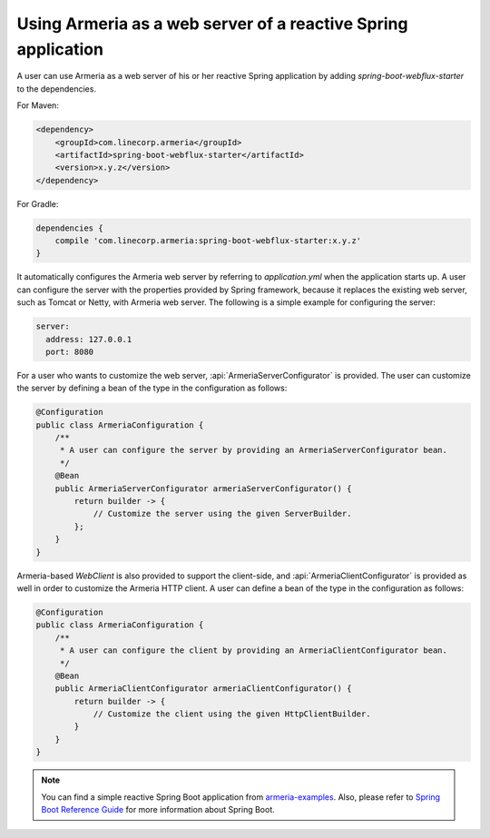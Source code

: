 .. _`Spring Boot Reference Guide`: https://docs.spring.io/spring-boot/docs/current/reference/html/
.. _`armeria-examples`: https://github.com/line/armeria-examples

.. _advanced-spring-webflux-integration:

Using Armeria as a web server of a reactive Spring application
==============================================================

A user can use Armeria as a web server of his or her reactive Spring application by adding
`spring-boot-webflux-starter` to the dependencies.

For Maven:

.. code-block:: xml

    <dependency>
        <groupId>com.linecorp.armeria</groupId>
        <artifactId>spring-boot-webflux-starter</artifactId>
        <version>x.y.z</version>
    </dependency>

For Gradle:

.. code-block:: groovy

    dependencies {
        compile 'com.linecorp.armeria:spring-boot-webflux-starter:x.y.z'
    }

It automatically configures the Armeria web server by referring to `application.yml` when the application starts up.
A user can configure the server with the properties provided by Spring framework, because it replaces
the existing web server, such as Tomcat or Netty, with Armeria web server. The following is
a simple example for configuring the server:

.. code-block:: yml

    server:
      address: 127.0.0.1
      port: 8080

For a user who wants to customize the web server, :api:`ArmeriaServerConfigurator` is provided.
The user can customize the server by defining a bean of the type in the configuration as follows:

.. code-block:: java

    @Configuration
    public class ArmeriaConfiguration {
        /**
         * A user can configure the server by providing an ArmeriaServerConfigurator bean.
         */
        @Bean
        public ArmeriaServerConfigurator armeriaServerConfigurator() {
            return builder -> {
                // Customize the server using the given ServerBuilder.
            };
        }
    }

Armeria-based `WebClient` is also provided to support the client-side, and :api:`ArmeriaClientConfigurator`
is provided as well in order to customize the Armeria HTTP client. A user can define a bean of the type
in the configuration as follows:

.. code-block:: java

    @Configuration
    public class ArmeriaConfiguration {
        /**
         * A user can configure the client by providing an ArmeriaClientConfigurator bean.
         */
        @Bean
        public ArmeriaClientConfigurator armeriaClientConfigurator() {
            return builder -> {
                // Customize the client using the given HttpClientBuilder.
            }
        }
    }

.. note::

    You can find a simple reactive Spring Boot application from `armeria-examples`_.
    Also, please refer to `Spring Boot Reference Guide`_ for more information about Spring Boot.
